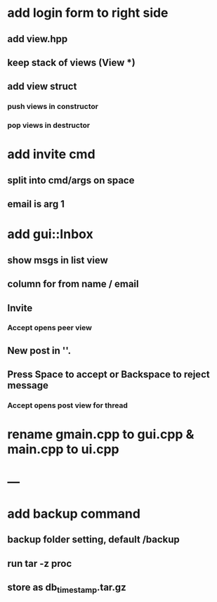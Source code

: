 * add login form to right side
** add view.hpp
** keep stack of views (View *)
** add view struct
*** push views in constructor
*** pop views in destructor
* add invite cmd
** split into cmd/args on space
** email is arg 1
* add gui::Inbox
** show msgs in list view
** column for from name / email
** Invite
*** Accept opens peer view
** New post in ''.
** Press Space to accept or Backspace to reject message
*** Accept opens post view for thread
* rename gmain.cpp to gui.cpp & main.cpp to ui.cpp
* ---
* add backup command
** backup folder setting, default /backup
** run tar -z proc
** store as db_timestamp.tar.gz
